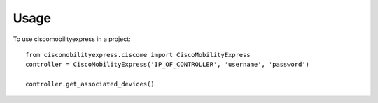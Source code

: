 =====
Usage
=====

To use ciscomobilityexpress in a project::

    from ciscomobilityexpress.ciscome import CiscoMobilityExpress
    controller = CiscoMobilityExpress('IP_OF_CONTROLLER', 'username', 'password')

    controller.get_associated_devices()
